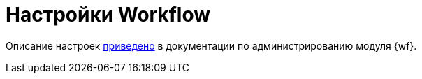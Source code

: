 = Настройки Workflow

Описание настроек xref:workflow:admin:system-settings.adoc[приведено] в документации по администрированию модуля {wf}.
